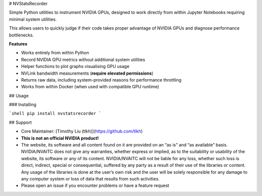 # NVStatsRecorder

Simple Python utilities to instrument NVIDIA GPUs, designed to work directly from within Jupyter Notebooks requiring minimal system utilities.

This allows users to quickly judge if their code takes proper advantage of NVIDIA GPUs and diagnose performance bottlenecks.

**Features**

* Works entirely from within Python
* Record NVIDIA GPU metrics without additional system utilities
* Helper functions to plot graphs visualising GPU usage
* NVLink bandwidth measurements (**require elevated permissions**)
* Returns raw data, including system-provided reasons for performance throttling
* Works from within Docker (when used with compatible GPU runtime)

## Usage

### Installing

```shell
pip install nvstatsrecorder
```

## Support

* Core Maintainer: [Timothy Liu (tlkh)](https://github.com/tlkh)
* **This is not an official NVIDIA product!**
* The website, its software and all content found on it are provided on an “as is” and “as available” basis. NVIDIA/NVAITC does not give any warranties, whether express or implied, as to the suitability or usability of the website, its software or any of its content. NVIDIA/NVAITC will not be liable for any loss, whether such loss is direct, indirect, special or consequential, suffered by any party as a result of their use of the libraries or content. Any usage of the libraries is done at the user’s own risk and the user will be solely responsible for any damage to any computer system or loss of data that results from such activities.
* Please open an issue if you encounter problems or have a feature request


